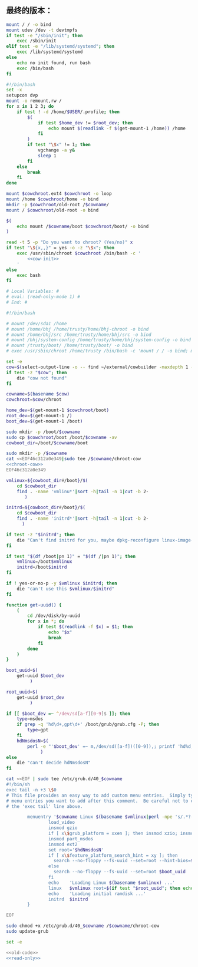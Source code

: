 ** 最终的版本：

#+name: cow-init
#+BEGIN_SRC sh
  mount / / -o bind
  mount udev /dev -t devtmpfs
  if test -e "/sbin/init"; then
      exec /sbin/init
  elif test -e "/lib/systemd/systemd"; then
      exec /lib/systemd/systemd
  else
      echo no init found, run bash
      exec /bin/bash
  fi
#+END_SRC

#+name: chroot-cow
#+BEGIN_SRC sh
  #!/bin/bash
  set -x
  setupcon dvp
  mount -o remount,rw /
  for x in 1 2 3; do
      if test ! -d /home/$USER/.profile; then
          $(
              if test $home_dev != $root_dev; then
                  echo mount $(readlink -f $(get-mount-1 /home)) /home
              fi
          )
          if test "\$x" != 1; then
              vgchange -a y&
              sleep 1
          fi
      else
          break
      fi
  done

  mount $cowchroot.ext4 $cowchroot -o loop
  mount /home $cowchroot/home -o bind
  mkdir -p $cowchroot/old-root /$cowname/
  mount / $cowchroot/old-root -o bind

  $(
      echo mount /$cowname/boot $cowchroot/boot/ -o bind
  )

  read -t 5 -p "Do you want to chroot? (Yes/no)" x
  if test "\${x,,}" = yes -o -z "\$x"; then
      exec /usr/sbin/chroot $cowchroot /bin/bash -c '
          <<cow-init>>
      '
  else
      exec bash
  fi

#+END_SRC


#+name: read-only
#+BEGIN_SRC sh
# Local Variables: #
# eval: (read-only-mode 1) #
# End: #
#+END_SRC

#+name: old-code
#+BEGIN_SRC sh
  #!/bin/bash

  # mount /dev/sda1 /home
  # mount /home/bhj /home/trusty/home/bhj-chroot -o bind
  # mount /home/bhj/src /home/trusty/home/bhj/src -o bind
  # mount /bhj/system-config /home/trusty/home/bhj/system-config -o bind
  # mount /trusty/boot/ /home/trusty/boot/ -o bind
  # exec /usr/sbin/chroot /home/trusty /bin/bash -c 'mount / / -o bind; mount udev /dev -t devtmpfs; exec /sbin/init'

  set -e
  cow=$(select-output-line -o -- find ~/external/cowbuilder -maxdepth 1 -type d -name '*-*')
  if test -z "$cow"; then
      die "cow not found"
  fi

  cowname=$(basename $cow)
  cowchroot=$cow/chroot

  home_dev=$(get-mount-1 $cowchroot/boot)
  root_dev=$(get-mount-1 /)
  boot_dev=$(get-mount-1 /boot)

  sudo mkdir -p /boot/$cowname
  sudo cp $cowchroot/boot /boot/$cowname -av
  cowboot_dir=/boot/$cowname/boot

  sudo mkdir -p /$cowname
  cat <<EOF46c312a0e349|sudo tee /$cowname/chroot-cow
  <<chroot-cow>>
  EOF46c312a0e349

  vmlinux=${cowboot_dir#/boot}/$(
      cd $cowboot_dir
      find . -name 'vmlinu*'|sort -h|tail -n 1|cut -b 2-
         )

  initrd=${cowboot_dir#/boot}/$(
      cd $cowboot_dir
      find . -name 'initrd*'|sort -h|tail -n 1|cut -b 2-
        )

  if test -z "$initrd"; then
      die "Can't find initrd for you, maybe dpkg-reconfigure linux-image-XXX-generic?"
  fi

  if test "$(df /boot|pn 1)" = "$(df /|pn 1)"; then
      vmlinux=/boot$vmlinux
      initrd=/boot$initrd
  fi

  if ! yes-or-no-p -y $vmlinux $initrd; then
      die "can't use this $vmlinux/$initrd"
  fi

  function get-uuid() {
      (
          cd /dev/disk/by-uuid
          for x in *; do
              if test $(readlink -f $x) = $1; then
                  echo "$x"
                  break
              fi
          done
      )
  }

  boot_uuid=$(
      get-uuid $boot_dev
           )

  root_uuid=$(
      get-uuid $root_dev
           )

  if [[ $boot_dev =~ ^/dev/sd[a-f][0-9]$ ]]; then
      type=msdos
      if grep -q 'hd\d+,gpt\d+' /boot/grub/grub.cfg -P; then
          type=gpt
      fi
      hdNmsdosN=$(
          perl -e "'$boot_dev' =~ m,/dev/sd([a-f])([0-9]),; printf 'hd%d,$type%d', (ord(\$1) - ord 'a'), \$2"
               )
  else
      die "can't decide hdNmsdosN"
  fi

  cat <<EOF | sudo tee /etc/grub.d/40_$cowname
  #!/bin/sh
  exec tail -n +3 \$0
  # This file provides an easy way to add custom menu entries.  Simply type the
  # menu entries you want to add after this comment.  Be careful not to change
  # the 'exec tail' line above.

          menuentry '$cowname Linux $(basename $vmlinux|perl -npe 's/.*?-//') ' --class debian --class gnu-linux --class gnu --class os  {
                  load_video
                  insmod gzio
                  if [ x\$grub_platform = xxen ]; then insmod xzio; insmod lzopio; fi
                  insmod part_msdos
                  insmod ext2
                  set root='$hdNmsdosN'
                  if [ x\$feature_platform_search_hint = xy ]; then
                    search --no-floppy --fs-uuid --set=root --hint-bios=$hdNmsdosN --hint-efi=$hdNmsdosN --hint-baremetal=${hdNmsdosN/#hd/ahci}  $boot_uuid
                  else
                    search --no-floppy --fs-uuid --set=root $boot_uuid
                  fi
                  echo    'Loading Linux $(basename $vmlinux) ...'
                  linux   $vmlinux root=$(if test "$root_uuid"; then echo UUID=$root_uuid; else echo $root_dev; fi) ro init=/$cowname/chroot-cow
                  echo    'Loading initial ramdisk ...'
                  initrd  $initrd
          }

  EOF

  sudo chmod +x /etc/grub.d/40_$cowname /$cowname/chroot-cow
  sudo update-grub
#+END_SRC

#+name: the-ultimate-script
#+BEGIN_SRC sh :tangle ~/system-config/bin/cowbuilder-boot :comments link :shebang "#!/bin/bash" :noweb yes
set -e

<<old-code>>
<<read-only>>
#+END_SRC

#+results: the-ultimate-script

